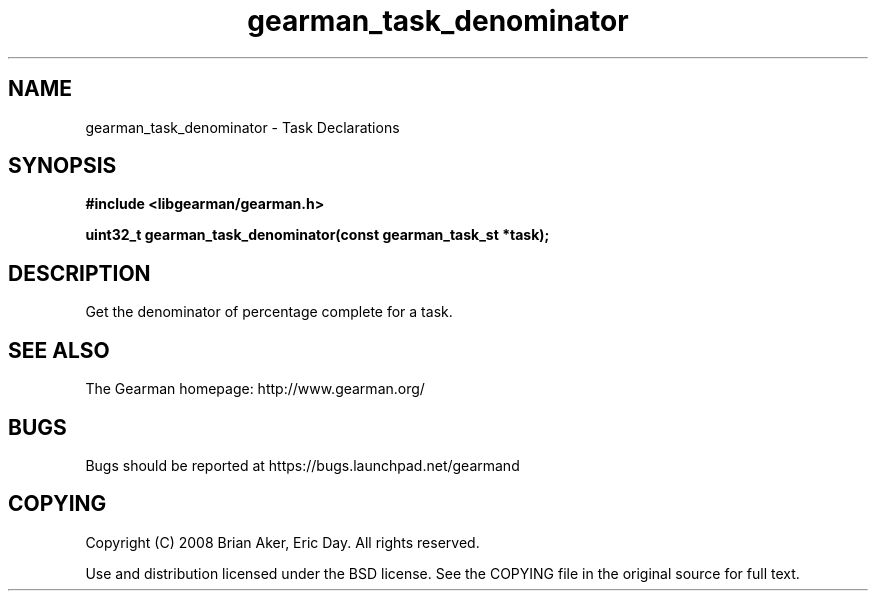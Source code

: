 .TH gearman_task_denominator 3 2010-03-15 "Gearman" "Gearman"
.SH NAME
gearman_task_denominator \- Task Declarations
.SH SYNOPSIS
.B #include <libgearman/gearman.h>
.sp
.BI " uint32_t gearman_task_denominator(const gearman_task_st *task);"
.SH DESCRIPTION
Get the denominator of percentage complete for a task.
.SH "SEE ALSO"
The Gearman homepage: http://www.gearman.org/
.SH BUGS
Bugs should be reported at https://bugs.launchpad.net/gearmand
.SH COPYING
Copyright (C) 2008 Brian Aker, Eric Day. All rights reserved.

Use and distribution licensed under the BSD license. See the COPYING file in the original source for full text.
